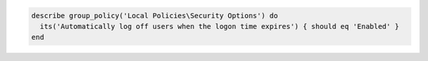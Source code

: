 .. This is an included how-to. 

.. To test if users are logged off after the logon time expires:

.. code-block:: ruby

   describe group_policy('Local Policies\Security Options') do
     its('Automatically log off users when the logon time expires') { should eq 'Enabled' }
   end
